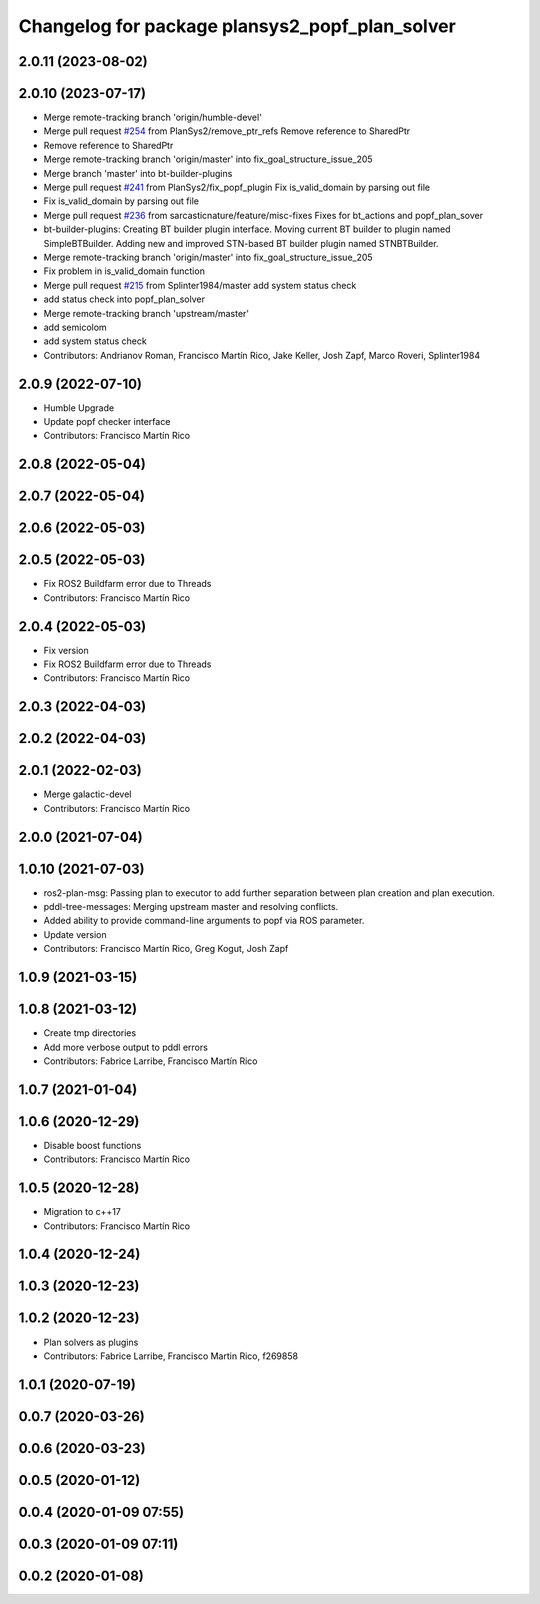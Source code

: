 ^^^^^^^^^^^^^^^^^^^^^^^^^^^^^^^^^^^^^^^^^^^^^^^
Changelog for package plansys2_popf_plan_solver
^^^^^^^^^^^^^^^^^^^^^^^^^^^^^^^^^^^^^^^^^^^^^^^

2.0.11 (2023-08-02)
-------------------

2.0.10 (2023-07-17)
-------------------
* Merge remote-tracking branch 'origin/humble-devel'
* Merge pull request `#254 <https://github.com/PlanSys2/ros2_planning_system/issues/254>`_ from PlanSys2/remove_ptr_refs
  Remove reference to SharedPtr
* Remove reference to SharedPtr
* Merge remote-tracking branch 'origin/master' into fix_goal_structure_issue_205
* Merge branch 'master' into bt-builder-plugins
* Merge pull request `#241 <https://github.com/PlanSys2/ros2_planning_system/issues/241>`_ from PlanSys2/fix_popf_plugin
  Fix is_valid_domain by parsing out file
* Fix is_valid_domain by parsing out file
* Merge pull request `#236 <https://github.com/PlanSys2/ros2_planning_system/issues/236>`_ from sarcasticnature/feature/misc-fixes
  Fixes for bt_actions and popf_plan_sover
* bt-builder-plugins: Creating BT builder plugin interface. Moving current BT builder to plugin named SimpleBTBuilder. Adding new and improved STN-based BT builder plugin named STNBTBuilder.
* Merge remote-tracking branch 'origin/master' into fix_goal_structure_issue_205
* Fix problem in is_valid_domain function
* Merge pull request `#215 <https://github.com/PlanSys2/ros2_planning_system/issues/215>`_ from Splinter1984/master
  add system status check
* add status check into popf_plan_solver
* Merge remote-tracking branch 'upstream/master'
* add semicolom
* add system status check
* Contributors: Andrianov Roman, Francisco Martín Rico, Jake Keller, Josh Zapf, Marco Roveri, Splinter1984

2.0.9 (2022-07-10)
------------------
* Humble Upgrade
* Update popf checker interface
* Contributors: Francisco Martín Rico

2.0.8 (2022-05-04)
------------------

2.0.7 (2022-05-04)
------------------

2.0.6 (2022-05-03)
------------------

2.0.5 (2022-05-03)
------------------
* Fix ROS2 Buildfarm error due to Threads
* Contributors: Francisco Martín Rico

2.0.4 (2022-05-03)
------------------
* Fix version
* Fix ROS2 Buildfarm error due to Threads
* Contributors: Francisco Martín Rico

2.0.3 (2022-04-03)
------------------

2.0.2 (2022-04-03)
------------------

2.0.1 (2022-02-03)
------------------
* Merge galactic-devel
* Contributors: Francisco Martín Rico

2.0.0 (2021-07-04)
------------------

1.0.10 (2021-07-03)
-------------------
* ros2-plan-msg: Passing plan to executor to add further separation between plan creation and plan execution.
* pddl-tree-messages: Merging upstream master and resolving conflicts.
* Added ability to provide command-line arguments to popf via ROS parameter.
* Update version
* Contributors: Francisco Martín Rico, Greg Kogut, Josh Zapf

1.0.9 (2021-03-15)
------------------

1.0.8 (2021-03-12)
------------------
* Create tmp directories
* Add more verbose output to pddl errors
* Contributors: Fabrice Larribe, Francisco Martín Rico
1.0.7 (2021-01-04)
------------------

1.0.6 (2020-12-29)
------------------
* Disable boost functions
* Contributors: Francisco Martín Rico
1.0.5 (2020-12-28)
------------------
* Migration to c++17
* Contributors: Francisco Martín Rico

1.0.4 (2020-12-24)
------------------

1.0.3 (2020-12-23)
------------------

1.0.2 (2020-12-23)
------------------
* Plan solvers as plugins
* Contributors: Fabrice Larribe, Francisco Martin Rico, f269858

1.0.1 (2020-07-19)
------------------

0.0.7 (2020-03-26)
------------------

0.0.6 (2020-03-23)
------------------

0.0.5 (2020-01-12)
------------------

0.0.4 (2020-01-09 07:55)
------------------------

0.0.3 (2020-01-09 07:11)
------------------------

0.0.2 (2020-01-08)
------------------
